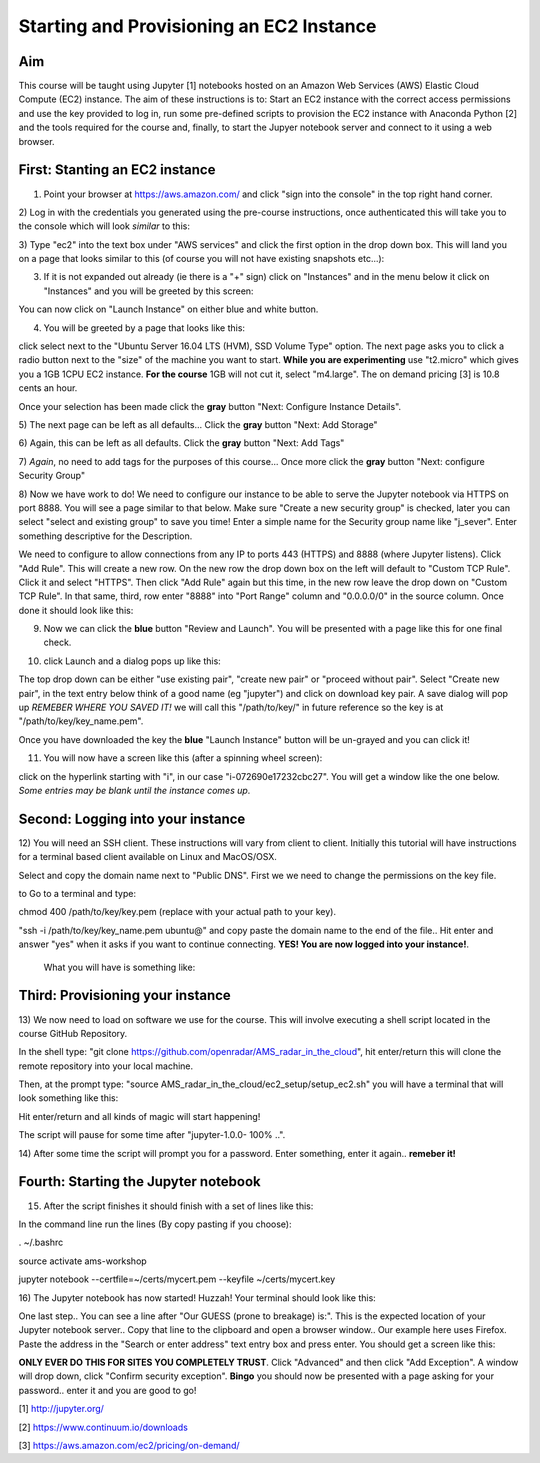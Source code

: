 Starting and Provisioning an EC2 Instance
=========================================

Aim
---
This course will be taught using Jupyter [1] notebooks hosted on an Amazon Web
Services (AWS) Elastic Cloud Compute (EC2) instance. The aim of these
instructions is to: Start an EC2 instance with the correct access permissions
and use the key provided to log in, run some pre-defined scripts to provision
the EC2 instance with Anaconda Python [2] and the tools required for the course
and, finally, to start the Jupyer notebook server and connect to it using a web
browser. 

First: Stanting an EC2 instance
-------------------------------
1) Point your browser at https://aws.amazon.com/ and click "sign into the console" in the top right hand corner. 
2) Log in with the credentials you generated using the pre-course instructions,
once authenticated this will take you to the console which will look *similar*
to this:

.. image:: images/setup1_console.png
   :scale: 100 %
   :alt: alternate text
   :align: center

3) Type "ec2" into the text box under "AWS services" and click the first option
in the drop down box. This will land you on a page that looks similar to this
(of course you will not have existing snapshots etc...):

.. image:: images/setup2_ec2.png
   :scale: 100 %
   :alt: alternate text
   :align: center

3) If it is not expanded out already (ie there is a "+" sign) click on "Instances" and in the menu below it click on "Instances" and you will be greeted by this screen:

.. image:: images/setup3_instances.png
   :scale: 100 %
   :alt: alternate text
   :align: center

You can now click on "Launch Instance" on either blue and white button.

4) You will be greeted by a page that looks like this:

.. image:: images/setup4_options.png
   :scale: 100 %
   :alt: alternate text
   :align: center

click select next to the "Ubuntu Server 16.04 LTS (HVM), SSD Volume Type"
option. The next page asks you to click a radio button next to the "size" of the
machine you want to start. **While you are experimenting** use "t2.micro" which
gives you a 1GB 1CPU EC2 instance. **For the course** 1GB will not cut it,
select "m4.large". The on demand pricing [3] is 10.8 cents an hour.

.. image:: images/setup5_machines.png
   :scale: 100 %
   :alt: alternate text
   :align: center

Once your selection has been made click the **gray** button "Next: Configure
Instance Details". 

5) The next page can be left as all defaults... Click the **gray** button "Next:
Add Storage"

6) Again, this can be left as all defaults. Click the **gray** button "Next:
Add Tags"

7) *Again*, no need to add tags for the purposes of this course... Once more
click the **gray** button "Next: configure Security Group"

8) Now we have work to do! We need to configure our instance to be able to serve
the Jupyter notebook via HTTPS on port 8888. You will see a page similar to that
below. Make sure "Create a new security group" is checked, later you can select
"select and existing group" to save you time! Enter a simple name for the
Security group name like "j_sever". Enter something descriptive for the
Description. 

.. image:: images/setup6_security.png
   :scale: 100 %
   :alt: alternate text
   :align: center

We need to configure to allow connections from any IP to ports 443 (HTTPS) and
8888 (where Jupyter listens). Click "Add Rule". This will create a new row. On
the new row the drop down box on the left will default to "Custom TCP Rule".
Click it and select "HTTPS". Then click "Add Rule" again but this time, in the
new row leave the drop down on "Custom TCP Rule". In that same, third, row enter
"8888" into "Port Range" column and "0.0.0.0/0" in the source column. Once done
it should look like this:

.. image:: images/setup7_secset.png
   :scale: 100 %
   :alt: alternate text
   :align: center

9) Now we can click the **blue** button "Review and Launch". You will be presented with a page like this for one final check.

.. image:: images/setup8_final.png
   :scale: 100 %
   :alt: alternate text
   :align: center

10) click Launch and a dialog pops up like this:

.. image:: images/setup9_keys.png
   :scale: 100 %
   :alt: alternate text
   :align: center

The top drop down can be either "use existing pair", "create new pair" or
"proceed without pair". Select "Create new pair", in the text entry below think
of a good name (eg "jupyter") and click on download key pair. A save dialog will
pop up *REMEBER WHERE YOU SAVED IT!* we will call this "/path/to/key/" in future
reference so the key is at "/path/to/key/key_name.pem".

Once you have downloaded the key the **blue** "Launch Instance" button will be
un-grayed and you can click it!

11) You will now have a screen like this (after a spinning wheel screen):

.. image:: images/setup10_up.png
   :scale: 100 %
   :alt: alternate text
   :align: center

click on the hyperlink starting with "i", in our case "i-072690e17232cbc27". You
will get a window like the one below. *Some entries may be blank until the
instance comes up*. 

.. image:: images/setup11_instanceup.png
   :scale: 100 %
   :alt: alternate text
   :align: center



Second: Logging into your instance
----------------------------------
12) You will need an SSH client. These instructions will vary from client to
client. Initially this tutorial will have instructions for a terminal based
client available on Linux and MacOS/OSX. 

Select and copy the domain name next to "Public DNS". First we we need to change
the permissions on the key file.

to  Go to a terminal and type:

chmod 400 /path/to/key/key.pem (replace with your actual path to your key).

"ssh -i /path/to/key/key_name.pem ubuntu@" and copy paste the domain name to the
end of the file.. Hit enter and answer "yes" when it asks if you want to continue connecting. **YES! You are now logged into your instance!**.
 What you will have is something like:

.. image:: images/setup14_ssh1.png
   :scale: 100 %
   :alt: alternate text
   :align: center


Third: Provisioning your instance
---------------------------------
13) We now need to load on software we use for the course. This will involve
executing a shell script located in the course GitHub Repository.

In the shell type: "git clone https://github.com/openradar/AMS_radar_in_the_cloud", hit enter/return this will clone the remote repository into your local machine. 

Then, at the prompt type: "source AMS_radar_in_the_cloud/ec2_setup/setup_ec2.sh"
you will have a terminal that will look something like this:

.. image:: images/setup15_pre_prov.png
   :scale: 100 %
   :alt: alternate text
   :align: center

Hit enter/return and all kinds of magic will start happening! 

The script will pause for some time after "jupyter-1.0.0- 100% ..". 

14) After some time the script will prompt you for a password. Enter something,
enter it again.. **remeber it!**

Fourth: Starting the Jupyter notebook
-------------------------------------
15) After the script finishes it should finish with a set of lines like this:

.. image:: images/setup16_done.png
   :scale: 100 %
   :alt: alternate text
   :align: center

In the command line run the lines (By copy pasting if you choose):

. ~/.bashrc

source activate ams-workshop

jupyter notebook --certfile=~/certs/mycert.pem --keyfile ~/certs/mycert.key

16) The Jupyter notebook has now started! Huzzah! Your terminal should look like
this: 

.. image:: images/setup17_huzzah.png
   :scale: 100 %
   :alt: alternate text
   :align: center

One last step.. You can see a line after "Our GUESS (prone to breakage) is:".
This is the expected location of your Jupyter notebook server.. Copy that line
to the clipboard and open a browser window.. Our example here uses Firefox.
Paste the address in the "Search or enter address" text entry box and press
enter. You should get a screen like this:

.. image:: images/setup18_trust.png
   :scale: 100 %
   :alt: alternate text
   :align: center

**ONLY EVER DO THIS FOR SITES YOU COMPLETELY TRUST**. Click "Advanced" and then
click "Add Exception". A window will drop down, click "Confirm security
exception". **Bingo** you should now be presented with a page asking for your
password.. enter it and you are good to go!


[1] http://jupyter.org/

[2] https://www.continuum.io/downloads

[3] https://aws.amazon.com/ec2/pricing/on-demand/
